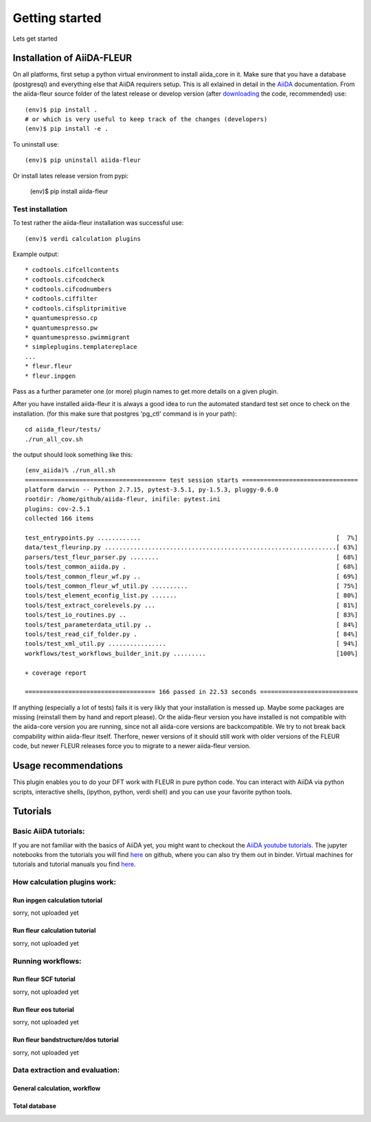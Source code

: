 Getting started
===============

Lets get started

Installation of AiiDA-FLEUR
---------------------------
.. _downloading: https://github.com/broeder-j/aiida-fleur
.. _AiiDA: https://aiida-core.readthedocs.io/en/stable/

On all platforms, first setup a python virtual environment to install aiida_core in it.
Make sure that you have a database (postgresql) and everything else that AiiDA requirers setup.
This is all exlained in detail in the `AiiDA`_ documentation.
From the aiida-fleur source folder of the latest release or develop version (after `downloading`_ the code, recommended) use::

    (env)$ pip install .
    # or which is very useful to keep track of the changes (developers)
    (env)$ pip install -e .

To uninstall use::

    (env)$ pip uninstall aiida-fleur

Or install lates release version from pypi:

    (env)$ pip install aiida-fleur

    
Test installation
^^^^^^^^^^^^^^^^^

To test rather the aiida-fleur installation was successful use::

    (env)$ verdi calculation plugins
    
Example output::

    * codtools.cifcellcontents
    * codtools.cifcodcheck
    * codtools.cifcodnumbers
    * codtools.ciffilter
    * codtools.cifsplitprimitive
    * quantumespresso.cp
    * quantumespresso.pw
    * quantumespresso.pwimmigrant
    * simpleplugins.templatereplace
    ...
    * fleur.fleur
    * fleur.inpgen

Pass as a further parameter one (or more) plugin names
to get more details on a given plugin.


After you have installed aiida-fleur it is always a good idea to run 
the automated standard test set once to check on the installation.
(for this make sure that postgres 'pg_ctl' command is in your path)::

  cd aiida_fleur/tests/
  ./run_all_cov.sh


the output should look something like this::

    (env_aiida)% ./run_all.sh 
    ======================================= test session starts ================================
    platform darwin -- Python 2.7.15, pytest-3.5.1, py-1.5.3, pluggy-0.6.0
    rootdir: /home/github/aiida-fleur, inifile: pytest.ini
    plugins: cov-2.5.1
    collected 166 items                                                                                                                                                                                          
    
    test_entrypoints.py ............                                                      [  7%]
    data/test_fleurinp.py ................................................................[ 63%]
    parsers/test_fleur_parser.py ........                                                 [ 68%]
    tools/test_common_aiida.py .                                                          [ 68%]
    tools/test_common_fleur_wf.py ..                                                      [ 69%]
    tools/test_common_fleur_wf_util.py ..........                                         [ 75%]
    tools/test_element_econfig_list.py .......                                            [ 80%]
    tools/test_extract_corelevels.py ...                                                  [ 81%]
    tools/test_io_routines.py ..                                                          [ 83%]
    tools/test_parameterdata_util.py ..                                                   [ 84%]
    tools/test_read_cif_folder.py .                                                       [ 84%]
    tools/test_xml_util.py ................                                               [ 94%]
    workflows/test_workflows_builder_init.py .........                                    [100%]
    
    + coverage report
    
    ==================================== 166 passed in 22.53 seconds ===========================


If anything (especially a lot of tests) fails it is very likly that your
installation is messed up. Maybe some packages are missing (reinstall them by hand and report please).
Or the aiida-fleur version you have installed is not compatible with the aiida-core version you are running, 
since not all aiida-core versions are backcompatible. 
We try to not break back compability within aiida-fleur itself.
Therfore, newer versions of it should still work with older versions of the FLEUR code,
but newer FLEUR releases force you to migrate to a newer aiida-fleur version. 



Usage recommendations
---------------------

This plugin enables you to do your DFT work with FLEUR in pure python code.
You can interact with AiiDA via python scripts, interactive shells, 
(ipython, python, verdi shell) and you can use your favorite python tools.


Tutorials
---------

Basic AiiDA tutorials:
^^^^^^^^^^^^^^^^^^^^^^
If you are not familiar with the basics of AiiDA yet, you might want to checkout
the `AiiDA youtube tutorials. <https://www.youtube.com/channel/UC-NZvRRQ5VzT2wKE5DM1N3A/playlists>`_
The jupyter notebooks from the tutorials you will find `here <https://github.com/aiidateam/aiida_demos>`_ on github,
where you can also try them out in binder. 
Virtual machines for tutorials and tutorial manuals you find `here <http://www.aiida.net/tutorials/>`_.


How calculation plugins work:
^^^^^^^^^^^^^^^^^^^^^^^^^^^^^

Run inpgen calculation tutorial
"""""""""""""""""""""""""""""""

sorry, not uploaded yet

Run fleur calculation tutorial
""""""""""""""""""""""""""""""
sorry, not uploaded yet

Running workflows:
^^^^^^^^^^^^^^^^^^

Run fleur SCF tutorial
""""""""""""""""""""""
sorry, not uploaded yet

Run fleur eos tutorial
""""""""""""""""""""""
sorry, not uploaded yet

Run fleur bandstructure/dos tutorial
""""""""""""""""""""""""""""""""""""
sorry, not uploaded yet

Data extraction and evaluation:
^^^^^^^^^^^^^^^^^^^^^^^^^^^^^^^

General calculation, workflow
"""""""""""""""""""""""""""""

Total database
""""""""""""""
